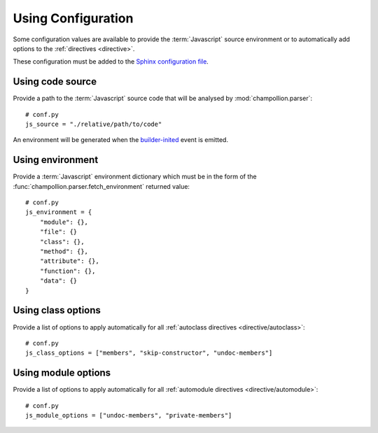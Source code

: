 .. _configuration:

*******************
Using Configuration
*******************

Some configuration values are available to provide the :term:`Javascript`
source environment or to automatically add options to the :ref:`directives
<directive>`.

These configuration must be added to the
`Sphinx configuration file <http://sphinx-doc.org/config.html>`_.

.. _configuration/js_source:

Using code source
=================

Provide a path to the :term:`Javascript` source code that will be analysed by
:mod:`champollion.parser`::

    # conf.py
    js_source = "./relative/path/to/code"

An environment will be generated when the `builder-inited
<http://www.sphinx-doc.org/en/stable/extdev/appapi.html#event-builder-inited>`_
event is emitted.

.. _configuration/js_environment:

Using environment
=================

Provide a :term:`Javascript` environment dictionary which must be in the form of
the :func:`champollion.parser.fetch_environment` returned value::

    # conf.py
    js_environment = {
        "module": {},
        "file": {}
        "class": {},
        "method": {},
        "attribute": {},
        "function": {},
        "data": {}
    }

.. _configuration/js_class_options:

Using class options
===================

Provide a list of options to apply automatically for all
:ref:`autoclass directives <directive/autoclass>`::

    # conf.py
    js_class_options = ["members", "skip-constructor", "undoc-members"]


.. _configuration/js_module_options:

Using module options
====================

Provide a list of options to apply automatically for all
:ref:`automodule directives <directive/automodule>`::

    # conf.py
    js_module_options = ["undoc-members", "private-members"]

